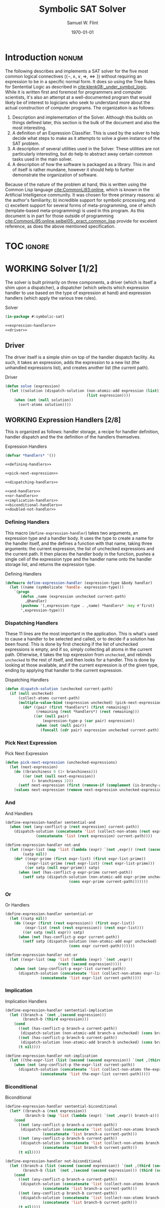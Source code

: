 #+Title: Symbolic SAT Solver
#+AUTHOR: Samuel W. Flint
#+EMAIL: swflint@flintfam.org
#+DATE: \today
#+INFOJS_OPT: view:info toc:nil path:http://flintfam.org/org-info.js
#+OPTIONS: toc:nil H:5 ':t *:t todo:nil stat:nil d:nil
#+PROPERTY: header-args :noweb no-export :comments noweb
#+LATEX_HEADER: \lstset{texcl=true,breaklines=true,columns=fullflexible,basicstyle=\ttfamily,frame=lines,literate={<=}{$\leq$}1 {>=}{$\geq$}1}
#+LATEX_CLASS_OPTIONS: [10pt,twoside,paper=letter,DIV=14]
#+LATEX_HEADER: \usepackage[style=numeric-comp]{biblatex}
#+LATEX_HEADER: \addbibresource{bibliography.bib}

* Export                                                           :noexport:

#+Caption: Export Document
#+Name: export-document
#+BEGIN_SRC emacs-lisp :exports none :results none
  (save-buffer)
  (let ((org-confirm-babel-evaluate
         (lambda (lang body)
           (declare (ignorable lang body))
           nil)))
    (org-latex-export-to-pdf))
#+END_SRC

* Tangle                                                           :noexport:

#+Caption: Tangle Document
#+Name: tangle-document
#+BEGIN_SRC emacs-lisp :exports none :results none
  (save-buffer)
  (org-babel-tangle)
#+END_SRC

* DONE Introduction                                                   :nonum:
CLOSED: [2018-03-23 Fri 21:53]

The following describes and implements a SAT solver for the five most common logical connectives ($\{\lnot, \land, \lor, \Rightarrow, \Leftrightarrow\}$) without requiring an expression to be in a specific normal form.  It does so using the Tree Rules for Sentential Logic as described in [[cite:klenk08:_under_symbol_logic]].  While it is written first and foremost for programmers and computer scientists, it's also an attempt at a well-documented program that would likely be of interest to logicians who seek to understand more about the actual construction of computer programs.  The organization is as follows:

 1. Description and implementation of the Solver.  Although this builds on things defined later, this section is the bulk of the document and also the most interesting.
 2. A definition of an Expression Classifier.  This is used by the solver to help decide what steps to make as it attempts to solve a given instance of the SAT problem.
 3. A description of several utilities used in the Solver.  These utilities are not particularly interesting, but do help to abstract away certain common tasks used in the main solver.
 4. A description of how the software is packaged as a library.  This in and of itself is rather mundane, however it should help to further demonstrate the organization of software.

Because of the nature of the problem at hand, this is written using the Common Lisp language [[cite:CommonLi93:online]], which is known in the Artificial Intelligence community.  It was chosen for three primary reasons: a) the author's familiarity; b) incredible support for symbolic processing; and c) excellent support for several forms of meta-programming, one of which (template-based meta-programming) is used in this program.  As this document is in part for those outside of programming [[cite:CommonLi95:online,seibel05:_pract_common_lisp]] provide for excelent reference, as does the above mentioned specification. 

* TOC                                                                :ignore:

#+TOC: headlines 3
#+TOC: listings

* WORKING Solver [1/2]
:PROPERTIES:
:ID:       0883718a-8b30-4646-a496-9a67eb9d876c
:END:

The solver is built primarily on three components, a driver (which is itself a shim upon a dispatcher), a dispatcher (which selects which expression handler to use based on the type of expression at hand) and expression handlers (which apply the various tree rules).

#+Caption: Solver
#+Name: solver
#+BEGIN_SRC lisp :tangle "solver.lisp"
  (in-package #:symbolic-sat)

  <<expression-handlers>>
  <<driver>>
#+END_SRC

** DONE Driver
CLOSED: [2018-03-18 Sun 10:14]
:PROPERTIES:
:ID:       d448fc32-6def-404b-a2b1-23f74dd28a40
:END:

The driver itself is a simple shim on top of the handler dispatch facility.  As such, it takes an expression, adds the expression to a new list (the unhandled expressions list), and creates another list (the current path).

#+Caption: Driver
#+Name: driver
#+BEGIN_SRC lisp 
  (defun solve (expression)
    (let ((solution (dispatch-solution (non-atomic-add expression (list))
                                       (list expression))))
      (when (not (null solution))
        (sort-atoms solution))))
#+END_SRC

** WORKING Expression Handlers [2/8]
:PROPERTIES:
:ID:       99e68a1a-b3a4-40c5-9b2e-92d5e976d5bb
:END:

This is organized as follows: handler storage, a recipe for handler definition, handler dispatch and the the definition of the handlers themselves.

#+Caption: Expression Handlers
#+Name: expression-handlers
#+BEGIN_SRC lisp 
  (defvar *handlers* '())

  <<defining-handlers>>

  <<pick-next-expression>>

  <<dispatching-handlers>>

  <<and-handlers>>
  <<or-handlers>>
  <<implication-handlers>>
  <<biconditional-handlers>>
  <<doubled-not-handler>>
#+END_SRC

*** DONE Defining Handlers
CLOSED: [2018-03-23 Fri 21:47]
:PROPERTIES:
:ID:       2a90b9c3-585e-4347-89d7-78035e88e681
:END:

This macro (~define-expression-handler~) takes two arguments, an expression type and a handler body.  It uses the type to create a name for the handler itself, and the defines a function with that name, taking three arguments: the current expression, the list of unchecked expressions and the current path.  It then places the handler body in the function, pushes a single cell of the expression type and the handler name onto the handler storage list, and returns the expression type.

#+Caption: Defining Handlers
#+Name: defining-handlers
#+BEGIN_SRC lisp 
  (defmacro define-expression-handler (expression-type &body handler)
    (let ((name (symbolicate 'handle- expression-type)))
      `(progn
         (defun ,name (expression unchecked current-path)
           ,@handler)
         (pushnew '(,expression-type . ,name) *handlers* :key #'first)
         ',expression-type)))
#+END_SRC

*** DONE Dispatching Handlers
CLOSED: [2018-03-23 Fri 21:59]
:PROPERTIES:
:ID:       c4a9936b-d87a-4f78-87ef-fb81238cc41c
:END:

These 11 lines are the most important in the application.  This is what's used to cause a handler to be selected and called, or to decide if a solution has been found.  This is done by first checking if the list of unchecked expressions is empty, and if so, simply collecting all atoms in the current path.  Otherwise, it takes the top expression from ~unchecked~, and rebinds ~unchecked~ to the rest of itself, and then looks for a handler.  This is done by looking at those available, and if the current expression is of the given type, ending by applying that handler to the current expression.

#+Caption: Dispatching Handlers
#+Name: dispatching-handlers
#+BEGIN_SRC lisp 
  (defun dispatch-solution (unchecked current-path)
    (if (null unchecked)
        (collect-atoms current-path)
        (multiple-value-bind (expression unchecked) (pick-next-expression unchecked)
          (do* ((pair (first *handlers*) (first remaining))
                (remaining (rest *handlers*) (rest remaining)))
               ((or (null pair)
                   (expression-type-p (car pair) expression))
                (when (not (null pair))
                  (funcall (cdr pair) expression unchecked current-path)))))))
#+END_SRC

*** TODO Pick Next Expression
:PROPERTIES:
:ID:       80b62141-8f31-4528-95a1-63c014936932
:END:

#+Caption: Pick Next Expression
#+Name: pick-next-expression
#+BEGIN_SRC lisp 
  (defun pick-next-expression (unchecked-expressions)
    (let (next-expression)
      (do ((branchiness 0 (1+ branchiness)))
          ((or (not (null next-expression))
              (> branchiness 2)))
        (setf next-expression (first (remove-if (complement (is-branchy-as branchiness)) unchecked-expressions))))
      (values next-expression (remove next-expression unchecked-expressions :test #'equal))))
#+END_SRC

*** TODO And
:PROPERTIES:
:ID:       e630fba3-005d-474e-88e5-0acb61f66ab1
:END:

#+Caption: And Handlers
#+Name: and-handlers
#+BEGIN_SRC lisp
  (define-expression-handler sentential-and
    (when (not (any-conflict-p (rest expression) current-path))
      (dispatch-solution (concatenate 'list (collect-non-atoms (rest expression)) unchecked)
                (concatenate 'list (rest expression) current-path))))

  (define-expression-handler not-and
    (let ((expr-list (map 'list (lambda (expr) `(not ,expr)) (rest (second expression))))
          (satp nil))
      (do* ((expr-prime (first expr-list) (first expr-list-prime))
            (expr-list-prime (rest expr-list) (rest expr-list-prime)))
           ((or satp (null expr-prime)) satp)
        (when (not (has-conflict-p expr-prime current-path))
          (setf satp (dispatch-solution (non-atomic-add expr-prime unchecked)
                               (cons expr-prime current-path)))))))
#+END_SRC

*** TODO Or
:PROPERTIES:
:ID:       e148ef8b-8287-4930-a489-187fea5a63c0
:END:

#+Caption: Or Handlers
#+Name: or-handlers
#+BEGIN_SRC lisp 
  (define-expression-handler sentential-or
    (let ((satp nil))
      (do ((expr (first (rest expression)) (first expr-list))
           (expr-list (rest (rest expression)) (rest expr-list)))
          ((or satp (null expr)) satp)
        (when (not (has-conflict-p expr current-path))
          (setf satp (dispatch-solution (non-atomic-add expr unchecked)
                               (cons expr current-path)))))))

  (define-expression-handler not-or
    (let ((expr-list (map 'list (lambda (expr) `(not ,expr))
                          (rest (second expression)))))
      (when (not (any-conflict-p expr-list current-path))
        (dispatch-solution (concatenate 'list (collect-non-atoms expr-list) unchecked)
                  (concatenate 'list expr-list current-path)))))
#+END_SRC

*** TODO Implication
:PROPERTIES:
:ID:       a2eb81f5-c834-4529-b367-f618e877a817
:END:

#+Caption: Implication Handlers
#+Name: implication-handlers
#+BEGIN_SRC lisp 
  (define-expression-handler sentential-implication
    (let ((branch-a `(not ,(second expression)))
          (branch-b (third expression)))
      (cond
        ((not (has-conflict-p branch-a current-path))
         (dispatch-solution (non-atomic-add branch-a unchecked) (cons branch-a current-path)))
        ((not (has-conflict-p branch-b current-path))
         (dispatch-solution (non-atomic-add branch-b unchecked) (cons branch-b current-path)))
        (t nil))))

  (define-expression-handler not-implication
    (let ((the-expr-list (list (second (second expression)) `(not ,(third (second expression))))))
      (when (not (any-conflict-p the-expr-list current-path))
        (dispatch-solution (concatenate 'list (collect-non-atoms the-expr-list) unchecked)
                  (concatenate 'list the-expr-list current-path)))))
#+END_SRC

*** TODO Biconditional
:PROPERTIES:
:ID:       3a765282-de1f-450b-8d45-e3cf270886d0
:END:

#+Caption: Biconditional
#+Name: biconditional-handlers
#+BEGIN_SRC lisp 
  (define-expression-handler sentential-biconditional
    (let* ((branch-a (rest expression))
           (branch-b (map 'list (lambda (expr) `(not ,expr)) branch-a)))
      (cond
        ((not (any-conflict-p branch-a current-path))
         (dispatch-solution (concatenate 'list (collect-non-atoms branch-a) unchecked)
                   (concatenate 'list branch-a current-path)))
        ((not (any-conflict-p branch-b current-path))
         (dispatch-solution (concatenate 'list (collect-non-atoms branch-b) unchecked)
                   (concatenate 'list branch-b current-path)))
        (t nil))))

  (define-expression-handler not-biconditional
    (let ((branch-a (list (second (second expression)) `(not ,(third (second expression)))))
          (branch-b (list `(not ,(second (second expression))) (third (second expression)))))
      (cond
        ((not (any-conflict-p branch-a current-path))
         (dispatch-solution (concatenate 'list (collect-non-atoms branch-a) unchecked)
                   (concatenate 'list branch-a current-path)))
        ((not (any-conflict-p branch-b current-path))
         (dispatch-solution (concatenate 'list (collect-non-atoms branch-b) unchecked)
                   (concatenate 'list branch-b current-path)))
        (t nil))))
#+END_SRC

*** TODO Doubled Not
:PROPERTIES:
:ID:       2edb4da5-08f1-430c-b96b-c96628805602
:END:

#+Caption: Doubled Not Handler
#+Name: doubled-not-handler
#+BEGIN_SRC lisp 
  (define-expression-handler double-not
    (let ((new (second (second expression))))
      (dispatch-solution (non-atomic-add new unchecked) (cons new current-path))))
#+END_SRC

* WORKING Expression Classification [3/9]
:PROPERTIES:
:ID:       98ce9388-02b2-4027-aa4e-0a82ef8e3cbd
:END:

For the solver to work correctly, it needs to decide what kind of expressions it's looking at.  To do that, it uses a few relatively simple tests to choose or determine expression type.  These are defined here.

#+Caption: Expression Classification
#+Name: expression-classification
#+BEGIN_SRC lisp :tangle "classifier.lisp"
  (in-package #:symbolic-sat-classifier)

  (defvar *types* '())

  <<expression-type-definition>>

  <<expression-type-checking>>

  <<expression-branchiness-check>>

  <<not-classification>>
  <<and-classification>>
  <<or-classification>>
  <<implication-classification>>
  <<bicond-classification>>
  <<atom-classification>>
#+END_SRC

** DONE Expression Type Definition
CLOSED: [2019-07-12 Fri 13:19]
:PROPERTIES:
:ID:       62fee56e-3f7c-4575-a870-326a53e939d4
:END:

To even be able to check types, we need to define types.  This is done with the ~define-expression-type~ macro, which takes the name of the type, its "branchiness" (more on that in other sections), and a predicate body.  It expands to define the predicate, updates the types list with relevant information (name, predicate name, branchiness), and exports the type name from the package (making it available to others).

#+Caption: Expression Type Definition
#+Name: expression-type-definition
#+BEGIN_SRC lisp 
  (defmacro define-expression-type (type-name branchiness &body predicate)
    (check-type type-name symbol)
    (check-type branchiness integer)
    (let ((predicate-name (symbolicate type-name '-p)))
      `(progn
         (defun ,predicate-name (expression)
           ,@predicate)
         (pushnew '(,type-name ,predicate-name ,branchiness) *types* :key #'first :test #'equal)
         (export ',type-name)
         ',type-name)))
#+END_SRC

** DONE Expression Type Checking
CLOSED: [2019-07-12 Fri 13:56]
:PROPERTIES:
:ID:       34540858-636e-4336-89e7-63dca947c739
:END:

Expressions are checked for their type with ~expression-type-p~, which takes a type name (either ~*~ or one that's defined later on), and an expression.  If the type name is simply ~*~, it returns true.  Otherwise, it looks for the type predicate (using ~assoc~), and calls it (the second value in the three-tuple ~*types*~ entry) on the expression.

#+Caption: Expression Type Checking
#+Name: expression-type-checking
#+BEGIN_SRC lisp 
  (defun expression-type-p (expression-type expression)
    (if (eq '* expression-type)
        t
        (funcall (second (assoc expression-type *types*))
                 expression)))
#+END_SRC

** DONE Check Branchiness
CLOSED: [2019-07-12 Fri 14:13]
:PROPERTIES:
:ID:       5c404f5f-0782-460e-bb57-a6222977bd1a
:END:

An expression's "branchiness" is a value that (generally) is in the range \([-1, 2]\) (with some outliers for things that are used as helper types).  This tells the algorithm how likely an expression is to create branches in the tree.  To be able to use this, we have two functions: ~has-branchiness-p~ and ~is-branchy-as~.

~has-branchiness-p~ operates by first finding the predicates for types with the given ~branchiness~.  It then goes through these tests, one-by-one, returning the type entry if it passes, going on to the next otherwise.  If eventually the test object itself is simply ~nil~, it terminates, letting us know that the ~expression~ does not have the given ~branchiness~ value.

~is-branchy-as~ works as a wrapper to create functions that can be used in various filtering functions (~remove-if~, /etc./).

#+Caption: Check Expression Branchiness
#+Name: expression-branchiness-check
#+BEGIN_SRC lisp 
  (defun has-branchiness-p (branchiness expression)
    (let ((tests (remove-if (lambda (x) (/= branchiness x)) *types* :key #'third)))
      (do* ((test (first tests) (first tests-prime))
            (tests-prime (rest tests) (rest tests-prime)))
           ((or (null test)
               (funcall (second test) expression))
            test))))

  (defun is-branchy-as (branchiness)
    (lambda (expression)
      (has-branchiness-p branchiness expression)))
#+END_SRC

** TODO Not
:PROPERTIES:
:ID:       4884bd62-39d8-487e-9b1d-36cb1a6b8372
:END:

#+Caption: Not Classification
#+Name: not-classification
#+BEGIN_SRC lisp 
  (define-expression-type sentential-not 5
    (and (listp expression)
       (equal (first expression) 'not)
       (= (length expression) 2)))

  (define-expression-type double-not 0
    (and (expression-type-p 'sentential-not expression)
       (listp (second expression))
       (expression-type-p 'sentential-not (second expression))))
#+END_SRC

** TODO And
:PROPERTIES:
:ID:       3ab30c56-7eda-4bb5-8e17-aa49587d7b81
:END:

#+Caption: And Classification
#+Name: and-classification
#+BEGIN_SRC lisp 
  (define-expression-type sentential-and 1
    (and (listp expression)
       (equal (first expression) 'and)
       (>= (length (rest expression)) 2)))

  (define-expression-type not-and 2
    (and (expression-type-p 'sentential-not expression)
       (listp (second expression))
       (expression-type-p 'sentential-and (second expression))))
#+END_SRC

** TODO Or
:PROPERTIES:
:ID:       d3c68b18-5f67-452c-ae9b-44285affe2a3
:END:

#+Caption: Or Classification
#+Name: or-classification
#+BEGIN_SRC lisp 
  (define-expression-type sentential-or 2
    (and (listp expression)
       (equal (first expression) 'or)
       (>= (length (rest expression)) 2)))

  (define-expression-type not-or 1
    (and (expression-type-p 'sentential-not expression)
       (listp (second expression))
       (expression-type-p 'sentential-or (second expression))))
#+END_SRC

** TODO Implication
:PROPERTIES:
:ID:       5df00489-662d-4579-b665-3e381113958d
:END:

#+Caption: Implication Classification
#+Name: implication-classification
#+BEGIN_SRC lisp 
  (define-expression-type sentential-implication 2
    (and (listp expression)
       (equal 'implies (first expression))
       (= (length (rest expression)) 2)))

  (define-expression-type not-implication 1
    (and (expression-type-p 'sentential-not expression)
       (listp (second expression))
       (expression-type-p 'sentential-implication (second expression))))
#+END_SRC

** TODO Biconditional
:PROPERTIES:
:ID:       a390b595-f794-4b1d-8233-376fc704c85c
:END:

#+Caption: Biconditional Classification
#+Name: bicond-classification
#+BEGIN_SRC lisp 
  (define-expression-type sentential-biconditional 2
    (and (listp expression)
       (equal (first expression) 'iff)
       (= (length (rest expression)) 2)))

  (define-expression-type not-biconditional 2
    (and (expression-type-p 'sentential-not expression)
       (listp (second expression))
       (expression-type-p 'sentential-biconditional (second expression))))
#+END_SRC

** TODO Other
:PROPERTIES:
:ID:       f80903bd-0afe-40fd-9c2f-48d458393483
:END:

#+Caption: Atom Classification
#+Name: atom-classification
#+BEGIN_SRC lisp 
  (define-expression-type atom -1
    (or (symbolp expression)
       (and (expression-type-p 'sentential-not expression)
          (symbolp (second expression)))))
#+END_SRC

* WORKING Utilities [1/4]
:PROPERTIES:
:ID:       1c6e6f57-1c3e-4a9f-bd08-6223fc83e4f9
:END:

#+Caption: Utilities
#+Name: utils
#+BEGIN_SRC lisp :tangle "utils.lisp"
  (in-package #:symbolic-sat-utils)

  <<clause-collection>>
  <<conflict-checking>>
  <<clause-adding>>
  <<sort-atoms>>
#+END_SRC

** TODO Clause Collection
:PROPERTIES:
:ID:       e93d0557-17ca-44a0-8ac8-23ef8db84272
:END:

#+Caption: Clause Collection
#+Name: clause-collection
#+BEGIN_SRC lisp 
  (defun collect-atoms (expr-list)
    (remove-duplicates (remove-if (lambda (expr)
                                    (not (expression-type-p 'atom expr)))
                                  expr-list)
                       :test #'equal))

  (defun collect-non-atoms (expr-list)
    (remove-duplicates (remove-if (lambda (expr)
                                    (expression-type-p 'atom expr))
                                  expr-list)
                       :test #'equal))
#+END_SRC

** TODO Conflict Checking
:PROPERTIES:
:ID:       cbb3a699-83af-460c-a6b0-dcb7f1ca9aef
:END:

#+Caption: Conflict Checking
#+Name: conflict-checking
#+BEGIN_SRC lisp 
  (defun has-conflict-p (current path)
    (or (member `(not ,current) path :test #'equal)
       (and (expression-type-p 'sentential-not current)
          (member (second current) path :test #'equal))))

  (defun any-conflict-p (expr-list path)
    (do* ((expr (first expr-list) (first expr-list-prime))
          (expr-list-prime (rest expr-list) (rest expr-list-prime)))
         ((or (has-conflict-p expr path)
             (null expr))
          (not (null expr)))))
#+END_SRC

** DONE Clause Adding
CLOSED: [2019-07-12 Fri 14:18]
:PROPERTIES:
:ID:       2cf45428-0740-4b08-bba8-68353a9b79f3
:END:

To simplify some things in the solver (adding expressions to the list of unchecked), we take an expression, and a list of other expressions.  If the expression is not an ~atom~ (recall the various types), it ~cons~'s it on to the front of the list, or returns just the list with no modifications.

#+Caption: Clause Adding
#+Name: clause-adding
#+BEGIN_SRC lisp 
  (defun non-atomic-add (expr list)
    (if (not (expression-type-p 'atom expr))
        (cons expr list)
        list))
#+END_SRC

** TODO Sort Atoms
:PROPERTIES:
:ID:       5cdb7bfe-eba9-4d26-b7ac-a8aa9eea2280
:END:

#+Caption: Sort Atoms
#+Name: sort-atoms
#+BEGIN_SRC lisp 
  (defun sort-atoms (atoms-list)
    (flet ((atom-less-than-p (atom-a atom-b)
             (let ((aa (if (atom atom-a) atom-a (second atom-a)))
                   (ab (if (atom atom-b) atom-b (second atom-b))))
               (string<= (format nil "~A" aa)
                         (format nil "~A" ab)))))
      (sort atoms-list #'atom-less-than-p)))
#+END_SRC

* DONE Packaging [2/2]
:PROPERTIES:
:ID:       ca73d4ab-45ba-4e7c-819a-b87d6a529083
:END:

As a software library, packaging is important.  In Common Lisp, it's done using system packages and something called ASDF (A System Definition Facility) to enable the library to be loaded correctly and quickly.

** DONE Package Definition
CLOSED: [2018-05-28 Mon 10:05]
:PROPERTIES:
:ID:       3ac44dcd-3417-4b45-819c-54bef90f8145
:END:

Symbolic SAT is composed of four packages, as follows:

 - ~symbolic-sat-common-symbols~ :: This package exports two symbols that are used and in common for all other packages.  These symbols also provide a part of the external API.
 - ~symbolic-sat-classifier~ :: This package provides an API for classifying expressions -- deciding what type of expression is at hand.  It requires the use of the Common Lisp package (providing all basic symbols as defined in the standard), and the previous common symbols package.  It also uses ~symbolicate~ from Alexandria to mash symbols together for use in automatically generated function and variable names.  It directly exports one symbol, ~expression-type-p~ which is better described in Section [[id:34540858-636e-4336-89e7-63dca947c739]].
 - ~symbolic-sat-utils~ :: Another utility package, the functions exported are well defined in Section [[id:1c6e6f57-1c3e-4a9f-bd08-6223fc83e4f9]], but it builds on the previous two packages, and exports the named symbols.
 - ~symbolic-sat~ :: This is the final package, providing perhaps, the most important part of the API, ~solve~.  It builds upon all three prior packages, and again uses ~symbolicate~ for mashing symbols together.

#+Caption: Package Definitions
#+Name: package-definitions
#+BEGIN_SRC lisp :tangle "packages.lisp"
  (defpackage #:symbolic-sat-common-symbols
    (:use #:cl)
    (:export #:implies
             #:iff))

  (defpackage #:symbolic-sat-classifier
    (:use #:cl
          #:symbolic-sat-common-symbols)
    (:import-from #:alexandria
                  #:symbolicate)
    (:export #:expression-type-p
             #:has-branchiness-p
             #:is-branchy-as))

  (defpackage #:symbolic-sat-utils
    (:use #:cl
          #:symbolic-sat-common-symbols
          #:symbolic-sat-classifier)
    (:export #:collect-atoms
             #:collect-non-atoms
             #:has-conflict-p
             #:any-conflict-p
             #:non-atomic-add
             #:sort-atoms))

  (defpackage #:symbolic-sat
    (:use #:cl
          #:symbolic-sat-classifier
          #:symbolic-sat-common-symbols
          #:symbolic-sat-utils)
    (:import-from #:alexandria
                  #:symbolicate)
    (:export #:solve))
#+END_SRC

** DONE System Definition
CLOSED: [2018-05-28 Mon 10:16]
:PROPERTIES:
:ID:       f0b739ff-07ef-4322-93f3-5dced945540e
:END:

This defines the ASDF system, called ~#:symbolic-sat~, having a description, an author, and a license as properties.  It states that it depends on ~#:alexandria~, a utilities collection.  It further states that the components (as defined by the expression following ~:components~) must be loaded in that order with ~:serial t~.

#+Caption: System Definition
#+Name: system-definition
#+BEGIN_SRC lisp :tangle "symbolic-sat.asd"
  (asdf:defsystem #:symbolic-sat
    :description "A basic Symbolic SAT solver using the Tableaux (tree) method for Sentential Logic."
    :author "Samuel Flint <swflint@flintfam.org>"
    :license "GNU GPLv3 or Later"
    :depends-on (#:alexandria)
    :serial t
    :components ((:file "packages")
                 (:file "classifier")
                 (:file "utils")
                 (:file "solver")))
#+END_SRC

* Bibliography                                                       :ignore:

#+LATEX: \printbibliography

